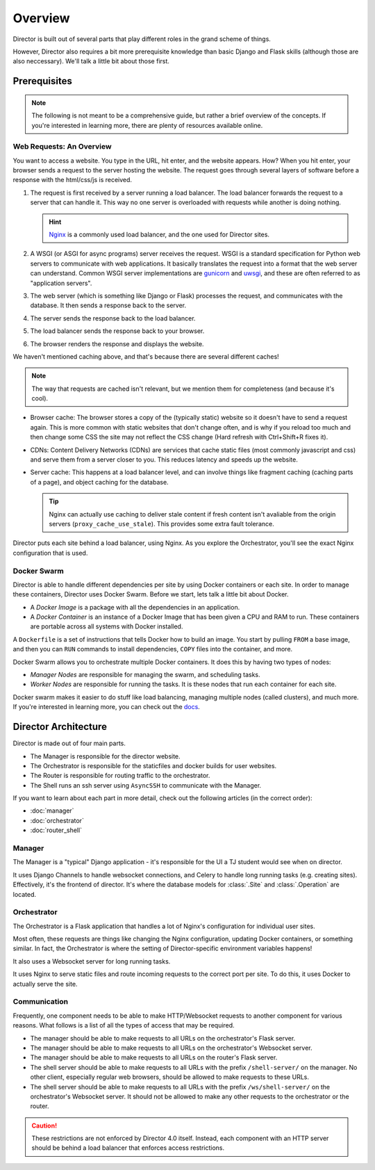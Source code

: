 ########
Overview
########

Director is built out of several parts that play different roles
in the grand scheme of things.

However, Director also requires a bit more prerequisite knowledge than basic Django and Flask skills (although those
are also neccessary). We'll talk a little bit about those first.

-------------
Prerequisites
-------------

.. note::

  The following is not meant to be a comprehensive guide, but rather a brief overview of the concepts.
  If you're interested in learning more, there are plenty of resources available online.


Web Requests: An Overview
~~~~~~~~~~~~~~~~~~~~~~~~~
You want to access a website. You type in the URL, hit enter, and the website appears.
How? When you hit enter, your browser sends a request to the server hosting the website.
The request goes through several layers of software before a response with the html/css/js
is received.

#. The request is first received by a server running a load balancer.
   The load balancer forwards the request to a server that can handle it.
   This way no one server is overloaded with requests while another is doing nothing.

   .. hint::

      `Nginx <https://www.nginx.com/>`_ is a commonly used load balancer, and the one used for Director sites.


#. A WSGI (or ASGI for async programs) server receives the request. WSGI is a standard specification for Python web servers
   to communicate with web applications. It basically translates the request into a format that the web server can understand.
   Common WSGI server implementations are `gunicorn <https://gunicorn.org/>`_ and `uwsgi <https://uwsgi-docs.readthedocs.io/en/latest/>`_,
   and these are often referred to as "application servers".
#. The web server (which is something like Django or Flask) processes the request, and communicates with the database.
   It then sends a response back to the server.
#. The server sends the response back to the load balancer.
#. The load balancer sends the response back to your browser.
#. The browser renders the response and displays the website.

We haven't mentioned caching above, and that's because there are several different caches!

.. note::

  The way that requests are cached isn't relevant, but we mention them for completeness
  (and because it's cool).

* Browser cache: The browser stores a copy of the (typically static) website so it doesn't have to send a request again.
  This is more common with static websites that don't change often, and is why if you reload too much and then change some CSS
  the site may not reflect the CSS change (Hard refresh with Ctrl+Shift+R fixes it).
* CDNs: Content Delivery Networks (CDNs) are services that cache static files (most commonly javascript and css) and serve them from a server
  closer to you. This reduces latency and speeds up the website.
* Server cache: This happens at a load balancer level, and can involve things like fragment caching (caching parts of a page),
  and object caching for the database.

  .. tip::

    Nginx can actually use caching to deliver stale content if fresh content isn't
    avaliable from the origin servers (``proxy_cache_use_stale``). This provides some extra fault tolerance.

Director puts each site behind a load balancer, using Nginx. As you explore the Orchestrator, you'll see the exact
Nginx configuration that is used.


Docker Swarm
~~~~~~~~~~~~
Director is able to handle different dependencies per site by using Docker containers
or each site. In order to manage these containers, Director uses Docker Swarm. Before we
start, lets talk a little bit about Docker.

- A *Docker Image* is a package with all the dependencies in an application.
- A *Docker Container* is an instance of a Docker Image that has been given a CPU and RAM to run.
  These containers are portable across all systems with Docker installed.

A ``Dockerfile`` is a set of instructions that tells Docker how to build an image. You start by pulling ``FROM``
a base image, and then you can ``RUN`` commands to install dependencies, ``COPY`` files into the container, and more.

Docker Swarm allows you to orchestrate multiple Docker containers. It does this by having two types of nodes:

- *Manager Nodes* are responsible for managing the swarm, and scheduling tasks.
- *Worker Nodes* are responsible for running the tasks. It is these nodes that run each container for each site.

Docker swarm makes it easier to do stuff like load balancing, managing multiple nodes (called clusters), and much more.
If you're interested in learning more, you can check out the `docs <https://docs.docker.com/engine/swarm/swarm-tutorial/>`_.



---------------------
Director Architecture
---------------------
Director is made out of four main parts.

- The Manager is responsible for the director website.
- The Orchestrator is responsible for the staticfiles and docker builds
  for user websites.
- The Router is responsible for routing traffic to the orchestrator.
- The Shell runs an ssh server using ``AsyncSSH`` to communicate with the Manager.


If you want to learn about each part in more detail, check out
the following articles (in the correct order):

- :doc:`manager`
- :doc:`orchestrator`
- :doc:`router_shell`


Manager
~~~~~~~

The Manager is a "typical" Django application - it's responsible for the UI
a TJ student would see when on director.

It uses Django Channels to handle websocket connections, and Celery to handle
long running tasks (e.g. creating sites). Effectively, it's the frontend of director.
It's where the database models for :class:`.Site` and :class:`.Operation` are located.

Orchestrator
~~~~~~~~~~~~

The Orchestrator is a Flask application that handles a lot of Nginx's configuration
for individual user sites.

Most often, these requests are things like changing the Nginx configuration,
updating Docker containers, or something similar. In fact, the Orchestrator
is where the setting of Director-specific environment variables happens!

It also uses a Websocket server for long running tasks.

It uses Nginx to serve static files and route incoming requests to the correct port
per site. To do this, it uses Docker to actually serve the site.

Communication
~~~~~~~~~~~~~

Frequently, one component needs to be able to make HTTP/Websocket requests to another component for various reasons.
What follows is a list of all the types of access that may be required.

- The manager should be able to make requests to all URLs on the orchestrator's Flask server.
- The manager should be able to make requests to all URLs on the orchestrator's Websocket server.
- The manager should be able to make requests to all URLs on the router's Flask server.
- The shell server should be able to make requests to all URLs with the prefix ``/shell-server/`` on the manager.
  No other client, especially regular web browsers, should be allowed to make requests to these URLs.
- The shell server should be able to make requests to all URLs with the prefix ``/ws/shell-server/`` on the orchestrator's Websocket server.
  It should not be allowed to make any other requests to the orchestrator or the router.


.. caution::

    These restrictions are not enforced by Director 4.0 itself. Instead, each component with an HTTP
    server should be behind a load balancer that enforces access restrictions.
